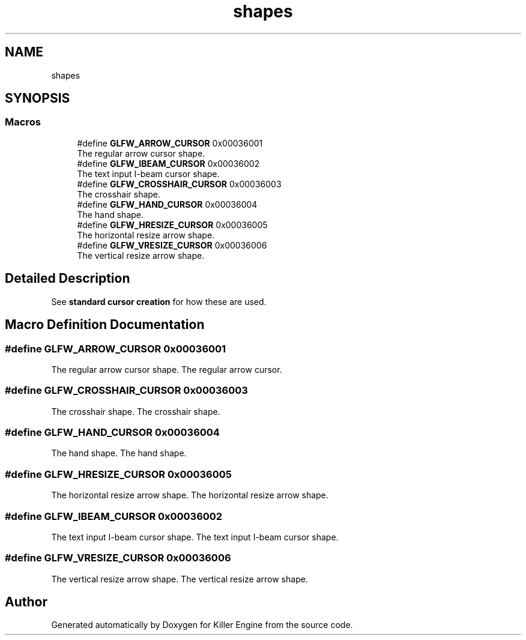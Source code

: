 .TH "shapes" 3 "Thu Jan 10 2019" "Killer Engine" \" -*- nroff -*-
.ad l
.nh
.SH NAME
shapes
.SH SYNOPSIS
.br
.PP
.SS "Macros"

.in +1c
.ti -1c
.RI "#define \fBGLFW_ARROW_CURSOR\fP   0x00036001"
.br
.RI "The regular arrow cursor shape\&. "
.ti -1c
.RI "#define \fBGLFW_IBEAM_CURSOR\fP   0x00036002"
.br
.RI "The text input I-beam cursor shape\&. "
.ti -1c
.RI "#define \fBGLFW_CROSSHAIR_CURSOR\fP   0x00036003"
.br
.RI "The crosshair shape\&. "
.ti -1c
.RI "#define \fBGLFW_HAND_CURSOR\fP   0x00036004"
.br
.RI "The hand shape\&. "
.ti -1c
.RI "#define \fBGLFW_HRESIZE_CURSOR\fP   0x00036005"
.br
.RI "The horizontal resize arrow shape\&. "
.ti -1c
.RI "#define \fBGLFW_VRESIZE_CURSOR\fP   0x00036006"
.br
.RI "The vertical resize arrow shape\&. "
.in -1c
.SH "Detailed Description"
.PP 
See \fBstandard cursor creation\fP for how these are used\&. 
.SH "Macro Definition Documentation"
.PP 
.SS "#define GLFW_ARROW_CURSOR   0x00036001"

.PP
The regular arrow cursor shape\&. The regular arrow cursor\&. 
.SS "#define GLFW_CROSSHAIR_CURSOR   0x00036003"

.PP
The crosshair shape\&. The crosshair shape\&. 
.SS "#define GLFW_HAND_CURSOR   0x00036004"

.PP
The hand shape\&. The hand shape\&. 
.SS "#define GLFW_HRESIZE_CURSOR   0x00036005"

.PP
The horizontal resize arrow shape\&. The horizontal resize arrow shape\&. 
.SS "#define GLFW_IBEAM_CURSOR   0x00036002"

.PP
The text input I-beam cursor shape\&. The text input I-beam cursor shape\&. 
.SS "#define GLFW_VRESIZE_CURSOR   0x00036006"

.PP
The vertical resize arrow shape\&. The vertical resize arrow shape\&. 
.SH "Author"
.PP 
Generated automatically by Doxygen for Killer Engine from the source code\&.
